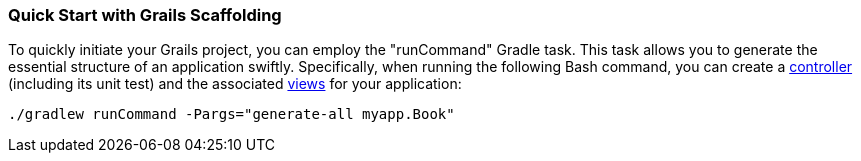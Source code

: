 === Quick Start with Grails Scaffolding

To quickly initiate your Grails project, you can employ the "runCommand" Gradle task. This task allows you to generate the essential structure of an application swiftly. Specifically, when running the following Bash command, you can create a link:theWebLayer.html#controllers[controller] (including its unit test) and the associated link:theWebLayer.html#gsp[views] for your application:

[source,shell]
----
./gradlew runCommand -Pargs="generate-all myapp.Book"
----
